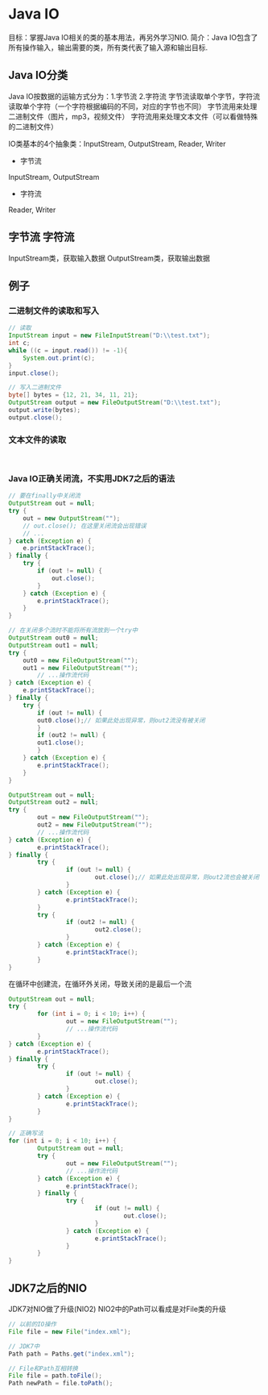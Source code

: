 * Java IO
目标：掌握Java IO相关的类的基本用法，再另外学习NIO.
简介：Java IO包含了所有操作输入，输出需要的类，所有类代表了输入源和输出目标.
** Java IO分类
Java IO按数据的运输方式分为：1.字节流 2.字符流
字节流读取单个字节，字符流读取单个字符（一个字符根据编码的不同，对应的字节也不同）
字节流用来处理二进制文件（图片，mp3，视频文件）
字符流用来处理文本文件（可以看做特殊的二进制文件）

IO类基本的4个抽象类：InputStream, OutputStream, Reader, Writer
- 字节流
InputStream, OutputStream
- 字符流
Reader, Writer
** 字节流 字符流
InputStream类，获取输入数据
OutputStream类，获取输出数据
** 例子
*** 二进制文件的读取和写入
#+BEGIN_SRC java
// 读取
InputStream input = new FileInputStream("D:\\test.txt");
int c;
while ((c = input.read()) != -1){
    System.out.print(c);
}
input.close();
#+END_SRC
#+BEGIN_SRC java
// 写入二进制文件
byte[] bytes = {12, 21, 34, 11, 21};
OutputStream output = new FileOutputStream("D:\\test.txt");
output.write(bytes);
output.close();

#+END_SRC
*** 文本文件的读取
#+BEGIN_SRC java


#+END_SRC
*** Java IO正确关闭流，不实用JDK7之后的语法
#+BEGIN_SRC java
// 要在finally中关闭流
OutputStream out = null;
try {
    out = new OutputStream("");
    // out.close(); 在这里关闭流会出现错误
    // ...
} catch (Exception e) {
    e.printStackTrace();
} finally {
    try {
        if (out != null) {
            out.close();
        }
    } catch (Exception e) {
        e.printStackTrace();
    }
}

#+END_SRC

#+BEGIN_SRC java
// 在关闭多个流时不能将所有流放到一个try中
OutputStream out0 = null;
OutputStream out1 = null;
try {
    out0 = new FileOutputStream("");
    out1 = new FileOutputStream("");
        // ...操作流代码
} catch (Exception e) {
    e.printStackTrace();
} finally {
    try {
        if (out != null) {
        out0.close();// 如果此处出现异常，则out2流没有被关闭
        }
        if (out2 != null) {
        out1.close();
        }
    } catch (Exception e) {
        e.printStackTrace();
    }
}

#+END_SRC

#+BEGIN_SRC java
OutputStream out = null;
OutputStream out2 = null;
try {
        out = new FileOutputStream("");
        out2 = new FileOutputStream("");
        // ...操作流代码
} catch (Exception e) {
        e.printStackTrace();
} finally {
        try {
                if (out != null) {
                        out.close();// 如果此处出现异常，则out2流也会被关闭
                }
        } catch (Exception e) {
                e.printStackTrace();
        }
        try {
                if (out2 != null) {
                        out2.close();
                }
        } catch (Exception e) {
                e.printStackTrace();
        }
}

#+END_SRC

在循环中创建流，在循环外关闭，导致关闭的是最后一个流
#+BEGIN_SRC java
OutputStream out = null;
try {
        for (int i = 0; i < 10; i++) {
                out = new FileOutputStream("");
                // ...操作流代码
        }
} catch (Exception e) {
        e.printStackTrace();
} finally {
        try {
                if (out != null) {
                        out.close();
                }
        } catch (Exception e) {
                e.printStackTrace();
        }
}

#+END_SRC
#+BEGIN_SRC java
// 正确写法
for (int i = 0; i < 10; i++) {
        OutputStream out = null;
        try {
                out = new FileOutputStream("");
                // ...操作流代码
        } catch (Exception e) {
                e.printStackTrace();
        } finally {
                try {
                        if (out != null) {
                                out.close();
                        }
                } catch (Exception e) {
                        e.printStackTrace();
                }
        }
}

#+END_SRC
** JDK7之后的NIO
JDK7对NIO做了升级(NIO2)
NIO2中的Path可以看成是对File类的升级
#+BEGIN_SRC java
// 以前的IO操作
File file = new File("index.xml");

// JDK7中
Path path = Paths.get("index.xml");

// File和Path互相转换
File file = path.toFile();
Path newPath = file.toPath();
#+END_SRC
